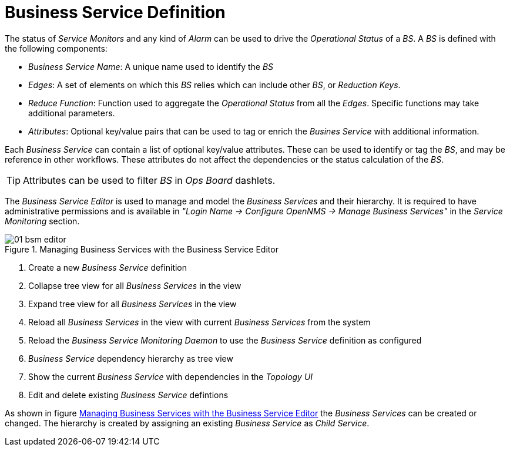 
// Allow GitHub image rendering
:imagesdir: ./images

= Business Service Definition

The status of _Service Monitors_ and any kind of _Alarm_ can be used to drive the _Operational Status_ of a _BS_.
A _BS_ is defined with the following components:

* _Business Service Name_: A unique name used to identify the _BS_
* _Edges_: A set of elements on which this _BS_ relies which can include other _BS_, or _Reduction Keys_.
* _Reduce Function_: Function used to aggregate the _Operational Status_ from all the _Edges_.
   Specific functions may take additional parameters.
* _Attributes_: Optional key/value pairs that can be used to tag or enrich the _Busines Service_ with additional information.

Each _Business Service_ can contain a list of optional key/value attributes.
These can be used to identify or tag the _BS_, and may be reference in other workflows.
These attributes do not affect the dependencies or the status calculation of the _BS_.

TIP: Attributes can be used to filter _BS_ in _Ops Board_ dashlets.

The _Business Service Editor_ is used to manage and model the _Business Services_ and their hierarchy.
It is required to have administrative permissions and is available in _"Login Name -> Configure OpenNMS -> Manage Business Services"_ in the _Service Monitoring_ section.

[[ga-bsm-editor]]
.Managing Business Services with the Business Service Editor
image::01_bsm-editor.png[]

<1> Create a new _Business Service_ definition
<2> Collapse tree view for all _Business Services_ in the view
<3> Expand tree view for all _Business Services_ in the view
<4> Reload all _Business Services_ in the view with current _Business Services_ from the system
<5> Reload the _Business Service Monitoring Daemon_ to use the _Business Service_ definition as configured
<6> _Business Service_ dependency hierarchy as tree view
<7> Show the current _Business Service_ with dependencies in the _Topology UI_
<8> Edit and delete existing _Business Service_ defintions

As shown in figure <<ga-bsm-editor, Managing Business Services with the Business Service Editor>> the _Business Services_ can be created or changed.
The hierarchy is created by assigning an existing _Business Service_ as _Child Service_.
